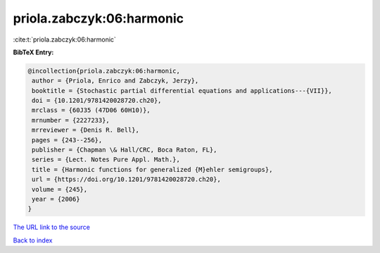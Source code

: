 priola.zabczyk:06:harmonic
==========================

:cite:t:`priola.zabczyk:06:harmonic`

**BibTeX Entry:**

.. code-block:: bibtex

   @incollection{priola.zabczyk:06:harmonic,
    author = {Priola, Enrico and Zabczyk, Jerzy},
    booktitle = {Stochastic partial differential equations and applications---{VII}},
    doi = {10.1201/9781420028720.ch20},
    mrclass = {60J35 (47D06 60H10)},
    mrnumber = {2227233},
    mrreviewer = {Denis R. Bell},
    pages = {243--256},
    publisher = {Chapman \& Hall/CRC, Boca Raton, FL},
    series = {Lect. Notes Pure Appl. Math.},
    title = {Harmonic functions for generalized {M}ehler semigroups},
    url = {https://doi.org/10.1201/9781420028720.ch20},
    volume = {245},
    year = {2006}
   }
`The URL link to the source <ttps://doi.org/10.1201/9781420028720.ch20}>`_


`Back to index <../By-Cite-Keys.html>`_
